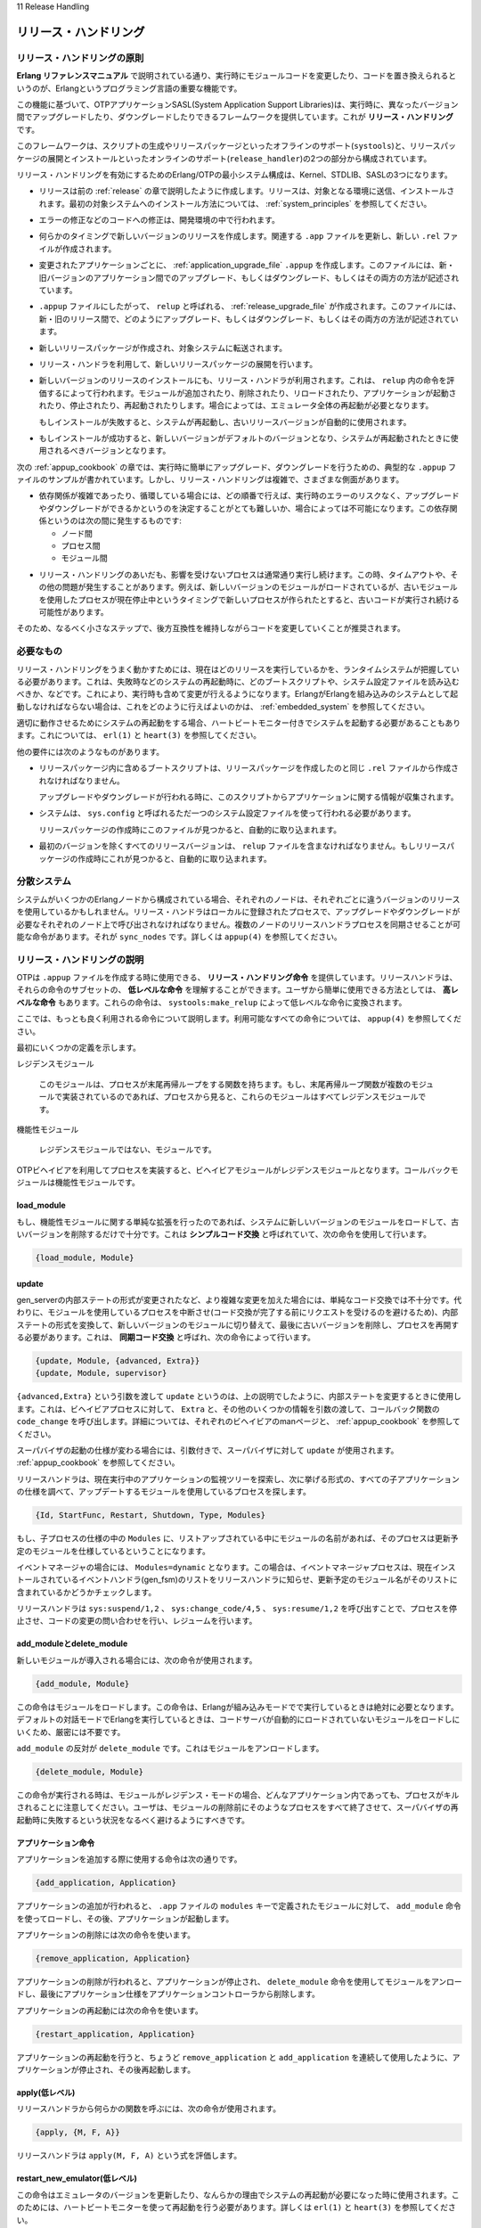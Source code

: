 11 Release Handling

.. _release_handling:

======================
リリース・ハンドリング
======================

.. 11.1 Release Handling Principles

リリース・ハンドリングの原則
============================

.. An important feature of the Erlang programming language is the ability to 
   change module code in run-time, code replacement, as described in Erlang 
   Reference Manual.

**Erlang リファレンスマニュアル** で説明されている通り、実行時にモジュールコードを変更したり、コードを置き換えられるというのが、Erlangというプログラミング言語の重要な機能です。

.. Based on this feature, the OTP application SASL provides a framework for 
   upgrading and downgrading between different versions of an entire release
   in run-time. This is what we call release handling.

この機能に基づいて、OTPアプリケーションSASL(System Application Support Libraries)は、実行時に、異なったバージョン間でアップグレードしたり、ダウングレードしたりできるフレームワークを提供しています。これが **リリース・ハンドリング** です。

.. The framework consists of off-line support (systools) for generating 
   scripts and building release packages, and on-line support (release_handler) 
   for unpacking and installing release packages.

このフレームワークは、スクリプトの生成やリリースパッケージといったオフラインのサポート(``systools``)と、リリースパッケージの展開とインストールといったオンラインのサポート(``release_handler``)の2つの部分から構成されています。

.. Note that the minimal system based on Erlang/OTP, enabling release handling, 
   thus consists of Kernel, STDLIB and SASL.

リリース・ハンドリングを有効にするためのErlang/OTPの最小システム構成は、Kernel、STDLIB、SASLの3つになります。

.. * A release is created as described in the previous chapter Releases. The 
     release is transferred to and installed at target environment. Refer to 
     System Principles for information of how to install the first target system.

* リリースは前の :ref:`release` の章で説明したように作成します。リリースは、対象となる環境に送信、インストールされます。最初の対象システムへのインストール方法については、 :ref:`system_principles` を参照してください。

.. * Modifications, for example error corrections, are made to the code in the 
     development environment.

* エラーの修正などのコードへの修正は、開発環境の中で行われます。

.. * At some point it is time to make a new version of release. The relevant 
     .app files are updated and a new .rel file is written.

* 何らかのタイミングで新しいバージョンのリリースを作成します。関連する ``.app`` ファイルを更新し、新しい ``.rel`` ファイルが作成されます。

.. * For each modified application, an application upgrade file, .appup, 
     is created. In this file, it is described how to upgrade and/or 
     downgrade between the old and new version of the application.

* 変更されたアプリケーションごとに、 :ref:`application_upgrade_file` ``.appup`` を作成します。このファイルには、新・旧バージョンのアプリケーション間でのアップグレード、もしくはダウングレード、もしくはその両方の方法が記述されています。

.. * Based on the .appup files, a release upgrade file called relup, is created. 
     This file describes how to upgrade and/or downgrade between the old and new 
     version of the entire release.

* ``.appup`` ファイルにしたがって、 ``relup`` と呼ばれる、 :ref:`release_upgrade_file` が作成されます。このファイルには、新・旧のリリース間で、どのようにアップグレード、もしくはダウングレード、もしくはその両方の方法が記述されています。

.. * A new release package is made and transferred to the target system.

* 新しいリリースパッケージが作成され、対象システムに転送されます。

.. * The new release package is unpacked using the release handler.

* リリース・ハンドラを利用して、新しいリリースパッケージの展開を行います。

.. * The new version of the release is installed, also using the release handler. 
     This is done by evaluating the instructions in relup. Modules may be added, 
     deleted or re-loaded, applications may be started, stopped or re-started etc. 
     In some cases, it is even necessary to restart the entire emulator.

     If the installation fails, the system may be rebooted. The old release version 
     is then automatically used.

* 新しいバージョンのリリースのインストールにも、リリース・ハンドラが利用されます。これは、 ``relup`` 内の命令を評価するによって行われます。モジュールが追加されたり、削除されたり、リロードされたり、アプリケーションが起動されたり、停止されたり、再起動されたりします。場合によっては、エミュレータ全体の再起動が必要となります。

  もしインストールが失敗すると、システムが再起動し、古いリリースバージョンが自動的に使用されます。

.. * If the installation succeeds, the new version is made the default version, 
     which should now be used in case of a system reboot.

* もしインストールが成功すると、新しいバージョンがデフォルトのバージョンとなり、システムが再起動されたときに使用されるべきバージョンとなります。

.. The next chapter, Appup Cookbook, contains examples of .appup files for typical 
   cases of upgrades/downgrades that are normally easy to handle in run-time. However, 
   there are a many aspects that can make release handling complicated. To name a few examples:

次の :ref:`appup_cookbook` の章では、実行時に簡単にアップグレード、ダウングレードを行うための、典型的な ``.appup`` ファイルのサンプルが書かれています。しかし、リリース・ハンドリングは複雑で、さまざまな側面があります。

.. * Complicated or circular dependencies can make it difficult or even impossible to decide in which order things must be done without risking run-time errors during an upgrade or downgrade. Dependencies may be:

* 依存関係が複雑であったり、循環している場合には、どの順番で行えば、実行時のエラーのリスクなく、アップグレードやダウングレードができるかというのを決定することがとても難しいか、場合によっては不可能になります。この依存関係というのは次の間に発生するものです:

  .. o between nodes,
     o between processes, and
     o between modules.

  * ノード間
  * プロセス間
  * モジュール間

.. * During release handling, non-affected processes continue normal execution. 
     This may lead to timeouts or other problems. For example, new processes 
     created in the time window between suspending processes using a certain 
     module and loading a new version of this module, may execute old code.

* リリース・ハンドリングのあいだも、影響を受けないプロセスは通常通り実行し続けます。この時、タイムアウトや、その他の問題が発生することがあります。例えば、新しいバージョンのモジュールがロードされているが、古いモジュールを使用したプロセスが現在停止中というタイミングで新しいプロセスが作られたとすると、古いコードが実行され続ける可能性があります。

.. It is therefore recommended that code is changed in as small steps as possible, 
   and always kept backwards compatible.

そのため、なるべく小さなステップで、後方互換性を維持しながらコードを変更していくことが推奨されます。

.. 11.2 Requirements

必要なもの
==========

.. For release handling to work properly, the runtime system needs to have knowledge 
   about which release it is currently running. It must also be able to change 
   (in run-time) which boot script and system configuration file should be used 
   if the system is rebooted, for example by heart after a failure. Therefore, 
   Erlang must be started as an embedded system, see Embedded System for information 
   on how to do this.

リリース・ハンドリングをうまく動かすためには、現在はどのリリースを実行しているかを、ランタイムシステムが把握している必要があります。これは、失敗時などのシステムの再起動時に、どのブートスクリプトや、システム設定ファイルを読み込むべきか、などです。これにより、実行時も含めて変更が行えるようになります。ErlangがErlangを組み込みのシステムとして起動しなければならない場合は、これをどのように行えばよいのかは、 :ref:`embedded_system` を参照してください。

.. For system reboots to work properly, it is also required that the system is 
   started with heart beat monitoring, see erl(1) and heart(3).

適切に動作させるためにシステムの再起動をする場合、ハートビートモニター付きでシステムを起動する必要があることもあります。これについては、 ``erl(1)`` と ``heart(3)`` を参照してください。

.. Other requirements:

他の要件には次のようなものがあります。

.. * The boot script included in a release package must be generated from the 
     same .rel file as the release package itself.
      
     Information about applications are fetched from the script when an upgrade 
     or downgrade is performed.

* リリースパッケージ内に含めるブートスクリプトは、リリースパッケージを作成したのと同じ ``.rel`` ファイルから作成されなければなりません。

  アップグレードやダウングレードが行われる時に、このスクリプトからアプリケーションに関する情報が収集されます。

.. * The system must be configured using one and only one system configuration 
     file, called sys.config.

     If found, this file is automatically included when a release package is created.

* システムは、 ``sys.config`` と呼ばれるただ一つのシステム設定ファイルを使って行われる必要があります。

  リリースパッケージの作成時にこのファイルが見つかると、自動的に取り込まれます。

.. * All versions of a release, except the first one, must contain a relup file.
     If found, this file is automatically included when a release package is created.

* 最初のバージョンを除くすべてのリリースバージョンは、 ``relup`` ファイルを含まなければなりません。もしリリースパッケージの作成時にこれが見つかると、自動的に取り込まれます。

.. 11.3 Distributed Systems

分散システム
============

.. If the system consists of several Erlang nodes, each node may use its own 
   version of the release. The release handler is a locally registered process 
   and must be called at each node where an upgrade or downgrade is required. 
   There is a release handling instruction that can be used to synchronize the 
   release handler processes at a number of nodes: sync_nodes. See appup(4).

システムがいくつかのErlangノードから構成されている場合、それぞれのノードは、それぞれごとに違うバージョンのリリースを使用しているかもしれません。リリース・ハンドラはローカルに登録されたプロセスで、アップグレードやダウングレードが必要なそれぞれのノード上で呼び出されなければなりません。複数のノードのリリースハンドラプロセスを同期させることが可能な命令があります。それが ``sync_nodes`` です。詳しくは ``appup(4)`` を参照してください。

.. 11.4 Release Handling Instructions

リリース・ハンドリングの説明
============================

.. OTP supports a set of release handling instructions that is used when creating 
   .appup files. The release handler understands a subset of these, the low-level 
   instructions. To make it easier for the user, there are also a number of 
   high-level instructions, which are translated to low-level instructions by 
   systools:make_relup.

OTPは ``.appup`` ファイルを作成する時に使用できる、 **リリース・ハンドリング命令** を提供しています。リリースハンドラは、それらの命令のサブセットの、 **低レベルな命令** を理解することができます。ユーザから簡単に使用できる方法としては、 **高レベルな命令** もあります。これらの命令は、 ``systools:make_relup`` によって低レベルな命令に変換されます。

.. Here, some of the most frequently used instructions are described. The complete
   list of instructions is found in appup(4).

ここでは、もっとも良く利用される命令について説明します。利用可能なすべての命令については、 ``appup(4)`` を参照してください。

.. First, some definitions:

最初にいくつかの定義を示します。

.. Residence module

レジデンスモジュール

   .. The module where a process has its tail-recursive loop function(s). If the 
      tail-recursive loop functions are implemented in several modules, all those 
      modules are residence modules for the process.

   このモジュールは、プロセスが末尾再帰ループをする関数を持ちます。もし、末尾再帰ループ関数が複数のモジュールで実装されているのであれば、プロセスから見ると、これらのモジュールはすべてレジデンスモジュールです。

.. Functional module

機能性モジュール

    .. A module which is not a residence module for any process.

    レジデンスモジュールではない、モジュールです。

.. Note that for a process implemented using an OTP behaviour, the behaviour module is 
   the residence module for that process. The callback module is a functional module.

OTPビヘイビアを利用してプロセスを実装すると、ビヘイビアモジュールがレジデンスモジュールとなります。コールバックモジュールは機能性モジュールです。

.. 11.4.1 load_module

load_module
-----------

.. If a simple extension has been made to a functional module, it is sufficient to 
   simply load the new version of the module into the system, and remove the old 
   version. This is called simple code replacement and for this the following 
   instruction is used:

もし、機能性モジュールに関する単純な拡張を行ったのであれば、システムに新しいバージョンのモジュールをロードして、古いバージョンを削除するだけで十分です。これは **シンプルコード交換** と呼ばれていて、次の命令を使用して行います。

.. code-block:: erlang

   {load_module, Module}

.. 11.4.2 update

update
------

.. If a more complex change has been made, for example a change to the 
   format of the internal state of a gen_server, simple code replacement 
   is not sufficient. Instead it is necessary to suspend the processes 
   using the module (to avoid that they try to handle any requests before 
   the code replacement is completed), ask them to transform the internal 
   state format and switch to the new version of the module, remove the old 
   version and last, resume the processes. This is called synchronized code 
   replacement and for this the following instructions are used:

gen_serverの内部ステートの形式が変更されたなど、より複雑な変更を加えた場合には、単純なコード交換では不十分です。代わりに、モジュールを使用しているプロセスを中断させ(コード交換が完了する前にリクエストを受けるのを避けるため)、内部ステートの形式を変換して、新しいバージョンのモジュールに切り替えて、最後に古いバージョンを削除し、プロセスを再開する必要があります。これは、 **同期コード交換** と呼ばれ、次の命令によって行います。

.. code-block:: erlang

   {update, Module, {advanced, Extra}}
   {update, Module, supervisor}

.. update with argument {advanced,Extra} is used when changing the internal state 
   of a behaviour as described above. It will cause behaviour processes to call 
   the callback function code_change, passing the term Extra and some other 
   information as arguments. See the man pages for the respective behaviours 
   and Appup Cookbook.

``{advanced,Extra}`` という引数を渡して ``update`` というのは、上の説明でしたように、内部ステートを変更するときに使用します。これは、ビヘイビアプロセスに対して、 ``Extra`` と、その他のいくつかの情報を引数の渡して、コールバック関数の ``code_change`` を呼び出します。詳細については、それぞれのビヘイビアのmanページと、 :ref:`appup_cookbook` を参照してください。

.. update with argument supervisor is used when changing the start specification 
   of a supervisor. See Appup Cookbook.

スーパバイザの起動の仕様が変わる場合には、引数付きで、スーパバイザに対して ``update`` が使用されます。 :ref:`appup_cookbook` を参照してください。

.. The release handler finds the processes using a module to update by traversing 
   the supervision tree of each running application and checking all the child 
   specifications:

リリースハンドラは、現在実行中のアプリケーションの監視ツリーを探索し、次に挙げる形式の、すべての子アプリケーションの仕様を調べて、アップデートするモジュールを使用しているプロセスを探します。

.. code-block:: erlang

   {Id, StartFunc, Restart, Shutdown, Type, Modules}

.. A process is using a module if the name is listed in Modules in the child 
   specification for the process.

もし、子プロセスの仕様の中の ``Modules`` に、リストアップされている中にモジュールの名前があれば、そのプロセスは更新予定のモジュールを仕様しているということになります。

.. If Modules=dynamic, which is the case for event managers, the event manager 
   process informs the release handler about the list of currently installed 
   event handlers (gen_fsm) and it is checked if the module name is in this 
   list instead.

イベントマネージャの場合には、 ``Modules=dynamic`` となります。この場合は、イベントマネージャプロセスは、現在インストールされているイベントハンドラ(gen_fsm)のリストをリリースハンドラに知らせ、更新予定のモジュール名がそのリストに含まれているかどうかチェックします。

.. The release handler suspends, asks for code change, and resumes processes 
   by calling the functions sys:suspend/1,2, sys:change_code/4,5 and 
   sys:resume/1,2 respectively.

リリースハンドラは ``sys:suspend/1,2`` 、 ``sys:change_code/4,5`` 、 ``sys:resume/1,2`` を呼び出すことで、プロセスを停止させ、コードの変更の問い合わせを行い、レジュームを行います。

.. 11.4.3 add_module and delete_module

add_moduleとdelete_module
-------------------------

.. If a new module is introduced, the following instruction is used:

新しいモジュールが導入される場合には、次の命令が使用されます。

.. code-block:: erlang

   {add_module, Module}

.. The instruction loads the module and is absolutely necessary when running Erlang 
   in embedded mode. It is not strictly required when running Erlang in interactive 
   (default) mode, since the code server automatically searches for and loads 
   unloaded modules.

この命令はモジュールをロードします。この命令は、Erlangが組み込みモードでで実行しているときは絶対に必要となります。デフォルトの対話モードでErlangを実行しているときは、コードサーバが自動的にロードされていないモジュールをロードしにいくため、厳密には不要です。

.. The opposite of add_module is delete_module which unloads a module:

``add_module`` の反対が ``delete_module`` です。これはモジュールをアンロードします。

.. code-block:: erlang

   {delete_module, Module}

.. Note that any process, in any application, with Module as residence module, 
   is killed when the instruction is evaluated. The user should therefore ensure 
   that all such processes are terminated before deleting the module, to avoid a 
   possible situation with failing supervisor restarts.

この命令が実行される時は、モジュールがレジデンス・モードの場合、どんなアプリケーション内であっても、プロセスがキルされることに注意してください。ユーザは、モジュールの削除前にそのようなプロセスをすべて終了させて、スーパバイザの再起動時に失敗するという状況をなるべく避けるようにすべきです。

.. 11.4.4 Application Instructions

アプリケーション命令
--------------------

.. Instruction for adding an application:

アプリケーションを追加する際に使用する命令は次の通りです。

.. code-block:: erlang

   {add_application, Application}

.. Adding an application means that the modules defined by the modules key in the
   .app file are loaded using a number of add_module instructions, then the 
   application is started.

アプリケーションの追加が行われると、 ``.app`` ファイルの ``modules`` キーで定義されたモジュールに対して、 ``add_module`` 命令を使ってロードし、その後、アプリケーションが起動します。

.. Instruction for removing an application:

アプリケーションの削除には次の命令を使います。

.. code-block:: erlang

   {remove_application, Application}

.. Removing an application means that the application is stopped, the modules are 
   unloaded using a number of delete_module instructions and then the application 
   specification is unloaded from the application controller.

アプリケーションの削除が行われると、アプリケーションが停止され、 ``delete_module`` 命令を使用してモジュールをアンロードし、最後にアプリケーション仕様をアプリケーションコントローラから削除します。

.. Instruction for removing an application:

アプリケーションの再起動には次の命令を使います。

.. code-block:: erlang

   {restart_application, Application}

.. Restarting an application means that the application is stopped and then 
   started again similar to using the instructions remove_application and 
   add_application in sequence.

アプリケーションの再起動を行うと、ちょうど ``remove_application`` と ``add_application`` を連続して使用したように、アプリケーションが停止され、その後再起動します。

.. 11.4.5 apply (low-level)

apply(低レベル)
---------------

.. To call an arbitrary function from the release handler, the following instruction is used:

リリースハンドラから何らかの関数を呼ぶには、次の命令が使用されます。

.. code-block:: erlang

   {apply, {M, F, A}}

.. The release handler will evalute apply(M, F, A).

リリースハンドラは ``apply(M, F, A)`` という式を評価します。

.. 11.4.6 restart_new_emulator (low-level)

restart_new_emulator(低レベル)
------------------------------

.. This instruction is used when changing to a new emulator version, or if a system 
   reboot is needed for some other reason. Requires that the system is started with 
   heart beat monitoring, see erl(1) and heart(3).

この命令はエミュレータのバージョンを更新したり、なんらかの理由でシステムの再起動が必要になった時に使用されます。このためには、ハートビートモニターを使って再起動を行う必要があります。詳しくは ``erl(1)`` と ``heart(3)`` を参照してください。

.. When the release handler encounters the instruction, it shuts down the current 
   emulator by calling init:reboot(), see init(3). All processes are terminated 
   gracefully and the system can then be rebooted by the heart program, using the 
   new release version. This new version must still be made permanent when the new 
   emulator is up and running. Otherwise, the old version is used in case of a new 
   system reboot.

リリースハンドラがこの命令に遭遇すると、 ``init:reboot()`` を呼び出して、現在のエミュレータを停止します。詳しくは ``init(3)`` を参照してください。すべてのプロセスが正常通り終了したら、 :program:`heart` プログラムによってシステムが再起動され、新しいリリースバージョンが使用されます。新しいエミュレータが起動して実行されている場合には、新バージョンを永続化しなければなりません。そうでないと、新システムのリブートに古いバージョンが使用されてしまいます。

.. On UNIX, the release handler tells the heart program which command to use to 
   reboot the system. Note that the environment variable HEART_COMMAND, normally 
   used by the heart program, in this case is ignored. The command instead defaults 
   to $ROOT/bin/start. Another command can be set by using the SASL configuration 
   parameter start_prg, see sasl(6).

UNIX上では、リリースハンドラは、 :program:`heart` プログラムに対して、システムのリブートに使うコマンドを伝えます。通常は ``HEART_COMMAND`` 環境変数が使用されますが、この場合は無視されます。このコマンドのデフォルトは ``$ROOT/bin/start`` です。SASLの設定パラメータの ``start_prg`` を使用すると、他のコマンドを使用することができます。詳しくは、 ``sasl(6)`` を参照してください。

.. 11.5 Application Upgrade File

アプリケーション・アップグレードファイル
========================================

.. To define how to upgrade/downgrade between the current version and previous 
   versions of an application, we create an application upgrade file, or in 
   short .appup file. The file should be called Application.appup, where 
   Application is the name of the application:

現在のバージョンと、以前のバージョン間でアップグレード、ダウングレードを行う場合には、アプリケーション・アップグレードファイルを作成する必要があります。これは短く、 ``.appup`` ファイルとも呼ばれます。ファイル名は ``Application.appup`` という名前になります。この ``Application`` の部分はアプリケーション名になります。

.. code-block:: erlang

   {Vsn,
    [{UpFromVsn1, InstructionsU1},
     ...,
     {UpFromVsnK, InstructionsUK}],
    [{DownToVsn1, InstructionsD1},
     ...,
     {DownToVsnK, InstructionsDK}]}.

.. Vsn, a string, is the current version of the application, as defined in the 
   .app file. Each UpFromVsn is a previous version of the application to upgrade 
   from, and each DownToVsn is a previous version of the application to downgrade 
   to. Each Instructions is a list of release handling instructions.

``Vsn`` は文字列型で、 ``.app`` ファイルに記述された、現在のバージョンです。それぞれの ``UpFromVsn`` はアップグレード元のアプリケーションのバージョンです。また、 ``DownToVsn`` は、ダウングレード先のバージョンです。それぞれの命令は、リリースハンドリングの命令のリストになります。

.. The syntax and contents of the appup file are described in detail in appup(4).

``appup`` ファイルの文法や内容の詳細は ``appup(4)`` で説明されている。

.. In the chapter Appup Cookbook, examples of .appup files for typical 
   upgrade/downgrade cases are given.

:ref:`appup_cookbook` の章では、様々なアップグレード/ダウングレードの状況別の、 ``.appup`` ファイルのサンプルが紹介されています。

.. Example: Consider the release ch_rel-1 from the Releases chapter. Assume we want 
   to add a function available/0 to the server ch3 which returns the number of 
   available channels:

サンプル: :ref:`release` の章で紹介した ``ch_rel-1`` を使って紹介します。

.. (Hint: When trying out the example, make the changes in a copy of the original 
   directory, so that the first versions are still available.)

.. note::

   このサンプルを実行する場合には、オリジナルのディレクトリのコピーを行って、その中で変更を加えるようにしてください。そうすれば、元のバージョンを残すことができます。

.. code-block:: erlang

   -module(ch3).
   -behaviour(gen_server).

   -export([start_link/0]).
   -export([alloc/0, free/1]).
   -export([available/0]).
   -export([init/1, handle_call/3, handle_cast/2]).

   start_link() ->
       gen_server:start_link({local, ch3}, ch3, [], []).

   alloc() ->
       gen_server:call(ch3, alloc).

   free(Ch) ->
       gen_server:cast(ch3, {free, Ch}).

   available() ->
       gen_server:call(ch3, available).

   init(_Args) ->
       {ok, channels()}.

   handle_call(alloc, _From, Chs) ->
       {Ch, Chs2} = alloc(Chs),
       {reply, Ch, Chs2};
   handle_call(available, _From, Chs) ->
       N = available(Chs),
       {reply, N, Chs}.

   handle_cast({free, Ch}, Chs) ->
       Chs2 = free(Ch, Chs),
       {noreply, Chs2}.

.. A new version of the ch_app.app file must now be created, where the version is updated:

次に新しいバージョンの ``ch_app.app`` ファイルを作る必要があります。バージョン番号が更新されています。

.. code-block:: erlang

   {application, ch_app,
    [{description, "Channel allocator"},
     {vsn, "2"},
     {modules, [ch_app, ch_sup, ch3]},
     {registered, [ch3]},
     {applications, [kernel, stdlib, sasl]},
     {mod, {ch_app,[]}}
    ]}.

.. To upgrade ch_app from "1" to "2" (and to downgrade from "2" to "1"), we simply need 
   to load the new (old) version of the ch3 callback module. We create the application 
   upgrade file ch_app.appup in the ebin directory:

``ch_app`` を1から2にアップグレード(もしくは2から1にダウングレード)する場合は、単に新(もしくは旧)の ``ch3`` コールバックモジュールをロードするだけです。 :file:`ebin` ディレクトリの中に、 :file:`ch_app.appup` アップグレードファイルを作ります。

.. code-block:: erlang

   {"2",
    [{"1", [{load_module, ch3}]}],
    [{"1", [{load_module, ch3}]}]
   }.

.. 11.6 Release Upgrade File

.. _release_upgrade_file:

リリース・アップグレードファイル
================================

.. To define how to upgrade/downgrade between the new version and previous 
   versions of a release, we create a release upgrade file, or in short relup file.

リリースの現在のバージョンと前のバージョン間で、アップグレード/ダウングレードする方法を定義するには、リリース・アップグレードファイルを作成します。これは短縮して、 ``relup`` ファイルと呼ばれます。

.. This file does not need to be created manually, it can be generated by 
   systools:make_relup/3,4. The relevant versions of the .rel file, .app files 
   and .appup files are used as input. It is deducted which applications should 
   be added and deleted, and which applications that need to be upgraded and/or 
   downgraded. The instructions for this is fetched from the .appup files and
   transformed into a single list of low-level instructions in the right order.

このファイルは、 ``systools:make_relup/3,4`` が作成するため、手動で作る必要はありません。それぞれのバージョンの ``.rel`` ファイル、 ``.app`` ファイル、 ``.appup`` ファイルが入力として使用されます。どのアプリケーションを追加/削除すべきか、どのアプリケーションのアップグレード/ダウングレードが必要なのか、という情報を抽出する必要があります。これに対する命令が ``.appup`` から取得され、正しく並んでいる単一の低レベルの命令のリストに変換されます。

.. If the relup file is relatively simple, it can be created manually. Remember 
   that it should only contain low-level instructions.

もし ``relup`` ファイルが比較的シンプルであれば、手動で作ることもできます。ただし、それには低レベルの命令だけしか含められないことに注意してください。

.. The syntax and contents of the release upgrade file are described in detail in relup(4).

リリースアップグレードファイルの構文と内容については、 ``relup(4)`` で詳細に説明しています。

.. Example, continued from the previous section. We have a new version "2" of ch_app 
   and an .appup file. We also need a new version of the .rel file. This time the 
   file is called ch_rel-2.rel and the release version string is changed changed 
   from "A" to "B":

例えば、前のセクションのサンプルについて、 ``ch_app`` の新バージョンの2と、 ``.appup`` ファイルを持っていたとします。新しいバージョンの ``.rel`` ファイルが必要になります。このファイルを ``ch_rel-2.rel`` という名前にしたとして、リリースバージョン文字列を ``A`` から ``B`` に変えます。

.. code-block:: erlang

   {release,
    {"ch_rel", "B"},
    {erts, "5.3"},
    [{kernel, "2.9"},
     {stdlib, "1.12"},
     {sasl, "1.10"},
     {ch_app, "2"}]
   }.

.. Now the relup file can be generated:

``relup`` ファイルが生成できるようになりました。

.. code-block:: erlang

   1> systools:make_relup("ch_rel-2", ["ch_rel-1"], ["ch_rel-1"]).
   ok

.. This will generate a relup file with instructions for how to upgrade from version "A" 
   ("ch_rel-1") to version "B" ("ch_rel-2") and how to downgrade from version "B" to 
   version "A".

この関数を起動することで、 バージョンA(``ch_rel-1``)からバージョンB(``ch_rel-2``)にアップグレードする命令と、バージョンBからバージョンAにダウングレードする命令を含む ``relup`` ファイルが生成されます。

.. Note that both the old and new versions of the .app and .rel files must be in the code 
   path, as well as the .appup and (new) .beam files. It is possible to extend the code 
   path by using the option path:

``.app`` と ``.rel`` の新旧の両バージョンとも、 ``.appup`` や新しい ``.beam`` ファイルと一緒に、コードのパスのなかに置かなければなりません。オプションのパスを設定することで、コードのパスを増やすことができます。

.. code-block:: erlang

   1> systools:make_relup("ch_rel-2", ["ch_rel-1"], ["ch_rel-1"],
   [{path,["../ch_rel-1",
   "../ch_rel-1/lib/ch_app-1/ebin"]}]).
   ok

.. 11.7 Installing a Release

リリースのインストール
======================

.. When we have made a new version of a release, a release package can be created 
   with this new version and transferred to the target environment.

新しいバージョンのリリースを作ると、リリースパッケージを作って、ターゲット環境に送信することができます。

.. To install the new version of the release in run-time, the release handler 
   is used. This is a process belonging to the SASL application, that handles 
   unpacking, installation, and removal of release packages. It is interfaced 
   through the module release_handler, which is described in detail in 
   release_handler(3).

新しいバージョンのリリースを実行時にインストールするには、リリースハンドラを仕様します。これは、SASLアプリケーションに属したプロセスで、パッケージの展開、インストール、リリースパッケージの削除などを行います。 ``release_handler`` モジュールがこの機能のインタフェースになっています。これについては、 ``release_handler(3)`` を参照してください。

.. Assuming there is a target system up and running with installation root directory 
   $ROOT, the release package with the new version of the release should be copied 
   to $ROOT/releases.

ターゲットシステムのインストールのルートディレクトリは :file:`$ROOT` であると想定して処理が行われます。新しいバージョンのリリースを含めたリリースパッケージは :file:`$ROOT` のコピーされなければなりません。

.. The first action is to unpack the release package, the files are then extracted 
   from the package:

最初のアクションは、リリースパッケージの展開です。まずはパッケージからファイルを抽出します。

.. code-block:: erlang

   release_handler:unpack_release(ReleaseName) => {ok, Vsn}

.. ReleaseName is the name of the release package except the .tar.gz extension. 
   Vsn is the version of the unpacked release, as defined in its .rel file.

``ReleaseName`` は、リリースパッケージの名前から :file:`.tar.gz` という拡張子外した名前です。 ``Vsn`` は、展開したリリースの ``.rel`` ファイルのバージョンです。

.. A directory $ROOT/lib/releases/Vsn will be created, where the .rel file, the 
   boot script start.boot, the system configuration file sys.config and relup are 
   placed. For applications with new version numbers, the application directories 
   will be placed under $ROOT/lib. Unchanged applications are not affected.

:file:`$ROOT/lib/releases/Vsn` というディレクトリが作られ、 ``.rel`` ファイルやブートスクリプトの ``start.boot`` 、システム構成ファイルの :file:`sys.config` 、`file:`relup`` が置かれます。バージョン番号ごとのアプリケーションのために、 :file:`$ROOT/lib` 以下にアプリケーションディレクトリが置かれます。変更されていないアプリケーションには適用されません。

.. An unpacked release can be installed. The release handler then evaluates the 
   instructions in relup, step by step:

展開されたリリースはインストールすることができます。リリースハンドラは、 ``relup`` 中に書かれた命令を評価して行きます。

.. code-block:: erlang

   release_handler:install_release(Vsn) => {ok, FromVsn, []}

.. If an error occurs during the installation, the system is rebooted using the 
   old version of the release. If installation succeeds, the system is afterwards 
   using the new version of the release, but should anything happen and the 
   system is rebooted, it would start using the previous version again. To be 
   made the default version, the newly installed release must be made permanent, 
   which means the previous version becomes old:

もしインストール中にエラーが発生すると、古いバージョンのリリースを使って再起動を行います。もしインストールが成功すると、新しいバージョンのリリースを使うようになりますが、何かが発生してシステムを再起動すると、以前のバージョンを使って起動してしまいます。この新しいバージョンをデフォルトのバージョンに設定するために、新しいバージョンを永続化しなければなりません。こうすると、以前のバージョンは古いバージョンとなります。

.. code-block:: erlang

   release_handler:make_permanent(Vsn) => ok

.. The system keeps information about which versions are old and permanent in the 
   files $ROOT/releases/RELEASES and $ROOT/releases/start_erl.data.

システムは、 :file:`$ROOT/releases/RELEASES` と :file:`$ROOT/releases/start_erl.data` の中に、どのバージョンが古く、どのバージョンが永続化されているのか、という情報を保持しています。

.. To downgrade from Vsn to FromVsn, install_release must be called again:

``Vsn`` から ``FromVsn`` にダウングレードする場合は、 ``install_release`` を再び呼び出します。

.. code-block:: erlang

   release_handler:install_release(FromVsn) => {ok, Vsn, []}

.. An installed, but not permanent, release can be removed. Information about the 
   release is then deleted from $ROOT/releases/RELEASES and the release specific 
   code, that is the new application directories and the $ROOT/releases/Vsn 
   directory, are removed.

インストールされているが、永続化されていないリリースは削除することができます。リリースに対する情報は :file:`ROOT/releases/RELEASES` から削除され、新しいアプリケーションのディレクトリと、 :file:`$ROOT/releases/Vsn` に格納されている、リリースに関連するコードも削除されます。

.. code-block:: erlang

   release_handler:remove_release(Vsn) => ok

.. Example, continued from the previous sections:

サンプル: 前のセクションからの続きのサンプルで説明をします。

.. 1) Create a target system as described in System Principles of the 
   first version "A" of ch_rel from the Releases chapter. This time 
   sys.config must be included in the release package. If no configuration 
   is needed, the file should contain the empty list:

1. **システム原則** で説明した通りに、:ref:`release` の章で説明した ``ch_rel`` の最初のバージョン"A"を作成します。今回は、 :file:`sys.config` がリリースパッケージに含まれていなければなりません。もし設定するものがなければ、ファイルには空のリストを書きます。

   .. code-block:: erlang

      [].

.. 2) Start the system as a simple target system. Note that in reality, it should 
   be started as an embedded system. However, using erl with the correct boot 
   script and .config file is enough for illustration purposes:

2. シンプルなターゲットのシステムから、システムをスタートさせます。実際には、組み込みのシステムから開始します。ですが、説明するという目的でいえば、適切なブートスクリプトと、 :file:`.config` ファイルがあれば十分です。

   .. code-block:: bash

      % cd $ROOT
      % bin/erl -boot $ROOT/releases/A/start -config $ROOT/releases/A/sys
      ...

   .. $ROOT is the installation directory of the target system.

   :file:`$ROOT` はターゲットシステムのインストールディレクトリです。

.. 3) In another Erlang shell, generate start scripts and create a release 
   package for the new version "B". Remember to include (a possible updated) 
   sys.config and the relup file, see Release Upgrade File above.

3. 他のErlangシェルを起動して、スタートスクリプトを作成し、新しいバージョン"B"のリリースパッケージを作成します。これには、 :file:`sys.config` と、 :file:`relup` ファイル(できれば更新して)を含めるようにしてください。詳しくは :ref:`release_upgrade_file` を参照してください。

   .. code-block:: erlang

      1> systools:make_script("ch_rel-2").
      ok
      2> systools:make_tar("ch_rel-2").
      ok

   .. The new release package now contains version "2" of ch_app and the relup file as well:

   新しいリリースパッケージに、 ``ch_app`` のバージョン"2"と、 :file:`relup` ファイルが含まれました。

   .. code-block:: bash

      % tar tf ch_rel-2.tar 
      lib/kernel-2.9/ebin/kernel.app
      lib/kernel-2.9/ebin/application.beam
      ...
      lib/stdlib-1.12/ebin/stdlib.app
      lib/stdlib-1.12/ebin/beam_lib.beam
      ...      
      lib/sasl-1.10/ebin/sasl.app
      lib/sasl-1.10/ebin/sasl.beam
      ...
      lib/ch_app-2/ebin/ch_app.app
      lib/ch_app-2/ebin/ch_app.beam
      lib/ch_app-2/ebin/ch_sup.beam
      lib/ch_app-2/ebin/ch3.beam
      releases/B/start.boot
      releases/B/relup
      releases/B/sys.config
      releases/ch_rel-2.rel

.. 4) Copy the release package ch_rel-2.tar.gz to the $ROOT/releases directory.

4. リリースパッケージ :file:`ch_rel-2.tar.gz` を :file:`$ROOT/releases` ディレクトリにコピーします。

.. 5) In the running target system, unpack the release package:

5. 起動中のターゲットシステムの中で、リリースパッケージを展開します。

   .. code-block:: erlang

      1> release_handler:unpack_release("ch_rel-2").
      {ok,"B"}

   .. The new application version ch_app-2 is installed under $ROOT/lib next to ch_app-1. 
      The kernel, stdlib and sasl directories are not affected, as they have not changed.

   新しいアプリケーションバージョン ``ch_app-2`` が :file:`$ROOT/lib` の ``ch_app-1`` の隣にインストールされます。 ``kernel`` 、 ``stdlib`` 、 ``sasl`` などは変更されていないため、このディレクトリは影響を受けません。

   .. Under $ROOT/releases, a new directory B is created, containing ch_rel-2.rel, 
      start.boot, sys.config and relup.

   :file:`$ROOT/releases` 以下には、新しい :file:`B` というディレクトリが作られ、その中に :file:`ch_rel-2.rel` 、 :file:`start.boot` 、 :file:`sys.config` 、 :file:`relup` が格納されます。

.. 6) Check if the function ch3:available/0 is available:

6. ``ch3:available/0`` 関数が呼び出せるか確認をします。

   .. code-block:: erlang

      2> ch3:available().
      ** exception error: undefined function ch3:available/0

.. 7) Install the new release. The instructions in $ROOT/releases/B/relup are 
      executed one by one, resulting in the new version of ch3 being loaded. 
      The function ch3:available/0 is now available:

7. 新しいリリースをインストールします。 :file:`$ROOT/releases/B/relup` に含まれている命令が1つずつ実行され、 ``ch3`` の新バージョンがロードされて、 ``ch3:available/0`` 関数が利用可能になります。

   .. code-block:: erlang

      3> release_handler:install_release("B").
      {ok,"A",[]}
      4> ch3:available().
      3
      5> code:which(ch3).
      ".../lib/ch_app-2/ebin/ch3.beam"
      6> code:which(ch_sup).
      ".../lib/ch_app-1/ebin/ch_sup.beam"

   .. Note that processes in ch_app for which code have not been updated, for 
      example the supervisor, are still evaluating code from ch_app-1.

   この時点では、 ``ch_app`` 内のプロセスはまだアップデートされません。スーパバイザのサンプルと同じく、この時点では、まだ ``ch_app-1`` のコードを評価しています。

.. 8) If the target system is now rebooted, it will use version "A" again. The "B" version 
   must be made permanent, in order to be used when the system is rebooted.

8. このときにターゲットのシステムがリブートされても、まだバージョンAが使用されます。システムの再起動時にバージョンBが使われるようにするには、永続化しなければなりません。

   .. code-block:: erlang

      7> release_handler:make_permanent("B").
      ok

.. 11.8 Updating Application Specifications

.. _updating_application_specifications:

アプリケーション仕様のアップデート
==================================

.. When a new version of a release is installed, the application specifications 
   are automatically updated for all loaded applications.

新しいバージョンのリリースがインストールされる時は、ロードされているすべてのアプリケーションのアプリケーション仕様が自動的に更新されます。

.. note::

   .. The information about the new application specifications are fetched from the boot script
      included in the release package. It is therefore important that the boot script is
      generated from the same .rel file as is used to build the release package itself.

   新しいアプリケーション仕様の情報はリリースパッケージに含まれる、ブートスクリプトが読み込みに行きます。そのため、ブートスクリプトはリリースパッケージを作ったときに使用されたのと同じ ``.rel`` ファイルが使用されます。

.. Specifically, the application configuration parameters are automatically updated 
   according to (in increasing priority order):

アプリケーション設定パラメーターは、次のような優先度で自動的に更新されます。

.. 1. The data in the boot script, fetched from the new application resource file App.app
   2. The new sys.config
   3. Command line arguments -App Par Val

1. 新しいアプリケーションのリソースファイル(:file:`App.app`)から取得された、ブートスクリプト内のデータ
2. 新しい :file:`sys.config`
3. コマンドライン引数の ``-App Par Val``

.. This means that parameter values set in the other system configuration files, 
   as well as values set using application:set_env/3, are disregarded.

パラメーター値は、他のシステム設定ファイルや、 ``application:set_env/3`` を使用して設定された値は無視されます。

.. When an installed release is made permanent, the system process init is set 
   to point out the new sys.config.

インストールされたリリースが永続化される時に、システムプロセスの ``init`` は、新しい :file:`sys.config` を見に行くように設定されます。

.. After the installation, the application controller will compare the old and 
   new configuration parameters for all running applications and call the 
   callback function:

インストールされると、アプリケーションコントローラーは、実行中のすべてのアプリケーションの新旧の設定パラメーターを比較して、コールバック関数を呼び出します。

.. code-block:: erlang

   Module:config_change(Changed, New, Removed)

.. Module is the application callback module as defined by the mod key in the 
   .app file. Changed and New are lists of {Par,Val} for all changed and added 
   configuration parameters, respectively. Removed is a list of all parameters 
   Par that have been removed.

``Module`` は、 ``.app`` ファイルの ``mod`` キーで定義された、アプリケーションのコールバックモジュールです。 ``Changed`` と ``New`` には、 ``{Par, Val}`` という形式のリストで、すべての設定値の変更や追加を個別に書かれます。 ``Removed`` には、すべての削除される ``Par`` のリストです。

.. The function is optional and may be omitted when implementing an application callback module.

この関数はオプションなので、アプリケーションのコールバックモジュールに実装するかどうかは任意で、省略することも可能です。

Copyright (c) 1991-2009 Ericsson AB

